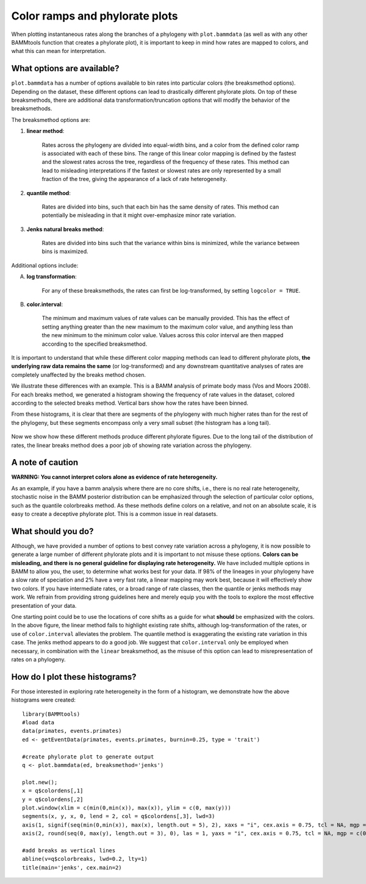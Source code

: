 .. _colorbreaks:

Color ramps and phylorate plots
===============================


When plotting instantaneous rates along the branches of a phylogeny with ``plot.bammdata`` (as well as with any other BAMMtools function that creates a phylorate plot), it is important to keep in mind how rates are mapped to colors, and what this can mean for interpretation. 


What options are available?
...........................

``plot.bammdata`` has a number of options available to bin rates into particular colors (the breaksmethod options). Depending on the dataset, these different options can lead to drastically different phylorate plots. On top of these breaksmethods, there are additional data transformation/truncation options that will modify the behavior of the breaksmethods. 

The breaksmethod options are:

1. **linear method**:

	Rates across the phylogeny are divided into equal-width bins, and a color from the defined color ramp is associated with each of these bins. The range of this linear color mapping is defined by the fastest and the slowest rates across the tree, regardless of the frequency of these rates. This method can lead to misleading interpretations if the fastest or slowest rates are only represented by a small fraction of the tree, giving the appearance of a lack of rate heterogeneity. 

2. **quantile method**:

	Rates are divided into bins, such that each bin has the same density of rates. This method can potentially be misleading in that it might over-emphasize minor rate variation. 


3. **Jenks natural breaks method**:

	Rates are divided into bins such that the variance within bins is minimized, while the variance between bins is maximized. 

Additional options include:

A. **log transformation**:

	For any of these breaksmethods, the rates can first be log-transformed, by setting ``logcolor = TRUE``. 

B. **color.interval**:

	The minimum and maximum values of rate values can be manually provided. This has the effect of setting anything greater than the new maximum to the maximum color value, and anything less than the new minimum to the minimum color value. Values across this color interval are then mapped according to the specified breaksmethod. 

It is important to understand that while these different color mapping methods can lead to different phylorate plots, **the underlying raw data remains the same** (or log-transformed) and any downstream quantitative analyses of rates are completely unaffected by the breaks method chosen. 


We illustrate these differences with an example. This is a BAMM analysis of primate body mass (Vos and Moors 2008). For each breaks method, we generated a histogram showing the frequency of rate values in the dataset, colored according to the selected breaks method. Vertical bars show how the rates have been binned. 

From these histograms, it is clear that there are segments of the phylogeny with much higher rates than for the rest of the phylogeny, but these segments encompass only a very small subset (the histogram has a long tail). 

.. _breaksTest:
.. figure:: figs/breaksTest.png
	:width: 700
	:align: center

Now we show how these different methods produce different phylorate figures. Due to the long tail of the distribution of rates, the linear breaks method does a poor job of showing rate variation across the phylogeny. 

.. _breaksTestTrees:
.. figure:: figs/breaksTestTrees.png
	:width: 700
	:align: center


A note of caution
.................

**WARNING: You cannot interpret colors alone as evidence of rate heterogeneity.**

As an example, if you have a bamm analysis where there are no core shifts, i.e., there is no real rate heterogeneity, stochastic noise in the BAMM posterior distribution can be emphasized through the selection of particular color options, such as the quantile colorbreaks method. As these methods define colors on a relative, and not on an absolute scale, it is easy to create a deceptive phylorate plot. This is a common issue in real datasets. 



What should you do?
...................

Although, we have provided a number of options to best convey rate variation across a phylogeny, it is now possible to generate a large number of different phylorate plots and it is important to not misuse these options. **Colors can be misleading, and there is no general guideline for displaying rate heterogeneity.** We have included multiple options in BAMM to allow you, the user, to determine what works best for your data. If 98% of the lineages in your phylogeny have a slow rate of speciation and 2% have a very fast rate, a linear mapping may work best, because it will effectively show two colors. If you have intermediate rates, or a broad range of rate classes, then the quantile or jenks methods may work. We refrain from providing strong guidelines here and merely equip you with the tools to explore the most effective presentation of your data.

One starting point could be to use the locations of core shifts as a guide for what **should** be emphasized with the colors. In the above figure, the linear method fails to highlight existing rate shifts, although log-transformation of the rates, or use of ``color.interval`` alleviates the problem. The quantile method is exaggerating the existing rate variation in this case. The jenks method appears to do a good job. We suggest that ``color.interval`` only be employed when necessary, in combination with the ``linear`` breaksmethod, as the misuse of this option can lead to misrepresentation of rates on a phylogeny. 


How do I plot these histograms?
...............................

For those interested in exploring rate heterogeneity in the form of a histogram, we demonstrate how the above histograms were created::


	library(BAMMtools)
	#load data
	data(primates, events.primates)
	ed <- getEventData(primates, events.primates, burnin=0.25, type = 'trait')

	#create phylorate plot to generate output
	q <- plot.bammdata(ed, breaksmethod='jenks')

	plot.new();
	x = q$colordens[,1]
	y = q$colordens[,2]
	plot.window(xlim = c(min(0,min(x)), max(x)), ylim = c(0, max(y)))
	segments(x, y, x, 0, lend = 2, col = q$colordens[,3], lwd=3)
	axis(1, signif(seq(min(0,min(x)), max(x), length.out = 5), 2), xaxs = "i", cex.axis = 0.75, tcl = NA, mgp = c(0, 0.25, 0))
	axis(2, round(seq(0, max(y), length.out = 3), 0), las = 1, yaxs = "i", cex.axis = 0.75, tcl = NA, mgp = c(0, 0.25, 0))
	    
	#add breaks as vertical lines
	abline(v=q$colorbreaks, lwd=0.2, lty=1)
	title(main='jenks', cex.main=2)















